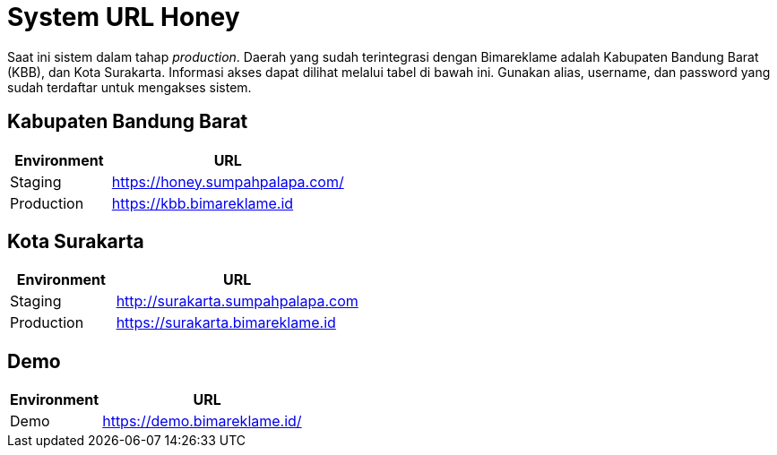 = System URL Honey

Saat ini sistem dalam tahap _production_. Daerah yang sudah terintegrasi dengan Bimareklame adalah Kabupaten Bandung Barat (KBB), dan Kota Surakarta. Informasi akses dapat dilihat
melalui tabel di bawah ini. Gunakan alias, username, dan password yang
sudah terdaftar untuk mengakses sistem.

== Kabupaten Bandung Barat

[cols="30%,70%",frame=all, grid=all]
|===
^.^h| *Environment* 
^.^h| *URL*

|Staging | https://honey.sumpahpalapa.com/[]
|Production | https://kbb.bimareklame.id[]
|===

== Kota Surakarta

[cols="30%,70%",frame=all, grid=all]
|===
^.^h| *Environment* 
^.^h| *URL*

|Staging | http://surakarta.sumpahpalapa.com[]
|Production | https://surakarta.bimareklame.id[]
|===

== Demo

[cols="30%,70%",frame=all, grid=all]
|===
^.^h| *Environment* 
^.^h| *URL*

|Demo | https://demo.bimareklame.id/[]
|===

